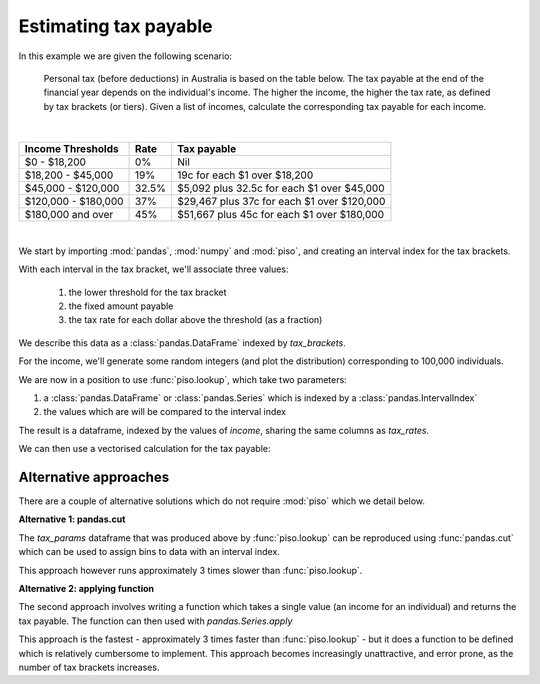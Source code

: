 .. _user_guide.tax_example:


Estimating tax payable
=======================================

.. ipython:: python
    :suppress:

    import matplotlib.pyplot as plt
    plt.style.use('seaborn')

In this example we are given the following scenario:

    Personal tax (before deductions) in Australia is based on the
    table below.  The tax payable at the end of the financial year
    depends on the individual's income.  The higher the income, the
    higher the tax rate, as defined by tax brackets (or tiers).
    Given a list of incomes, calculate the corresponding tax payable
    for each income.

|

+---------------------+--------+--------------------------------------------+
| Income Thresholds   |   Rate |                                Tax payable |
+=====================+========+============================================+
| $0 - $18,200        |     0% |                                        Nil |
+---------------------+--------+--------------------------------------------+
| $18,200 - $45,000   |    19% |               19c for each $1 over $18,200 |
+---------------------+--------+--------------------------------------------+
| $45,000 - $120,000  |  32.5% | $5,092 plus 32.5c for each $1 over $45,000 |
+---------------------+--------+--------------------------------------------+
| $120,000 - $180,000 |    37% | $29,467 plus 37c for each $1 over $120,000 |
+---------------------+--------+--------------------------------------------+
| $180,000 and over   |    45% | $51,667 plus 45c for each $1 over $180,000 |
+---------------------+--------+--------------------------------------------+

|

We start by importing :mod:`pandas`, :mod:`numpy` and :mod:`piso`, and creating an interval index for the tax brackets.

.. ipython:: python

    import pandas as pd
    import numpy as np
    import piso

    tax_brackets = pd.IntervalIndex.from_breaks(
        [0,18200,45000,120000,180000,np.inf],
        closed="left",
    )
    tax_brackets

With each interval in the tax bracket, we'll associate three values:

    1) the lower threshold for the tax bracket
    2) the fixed amount payable
    3) the tax rate for each dollar above the threshold (as a fraction)
    
We describe this data as a :class:`pandas.DataFrame` indexed by `tax_brackets`.

.. ipython:: python

    tax_rates = pd.DataFrame(
        {
            "threshold":tax_brackets.left,
            "fixed":[0, 0, 5092, 29467, 51667],
            "rate":[0, 0.19, 0.325, 0.37, 0.45],
        },
        index = tax_brackets,
    )
    tax_rates


For the income, we'll generate some random integers (and plot the distribution) corresponding to 100,000 individuals.

.. ipython:: python

    income = pd.Series(np.random.beta(5,50, size=100000)*1e6).astype(int)
    @savefig case_study_tax_income_dist.png
    income.plot.hist(bins=20);

We are now in a position to use :func:`piso.lookup`, which take two parameters:

1) a :class:`pandas.DataFrame` or :class:`pandas.Series` which is indexed by a :class:`pandas.IntervalIndex`
2) the values which are will be compared to the interval index

.. ipython:: python

    tax_params = piso.lookup(tax_rates, income)
    tax_params

The result is a dataframe, indexed by the values of `income`, sharing the same columns as `tax_rates`.

We can then use a vectorised calculation for the tax payable:

.. ipython:: python

   tax_params["fixed"] + (tax_params.index-tax_params["threshold"])*tax_params["rate"]


Alternative approaches
-----------------------

There are a couple of alternative solutions which do not require :mod:`piso` which we detail below.

**Alternative 1: pandas.cut**

The `tax_params` dataframe that was produced above by :func:`piso.lookup` can be reproduced using :func:`pandas.cut` which can be used to assign bins to data with an interval index.

.. ipython:: python

    tax_params = tax_rates.loc[pd.cut(income, tax_brackets)].set_index(income)
    tax_params

This approach however runs approximately 3 times slower than :func:`piso.lookup`.


**Alternative 2: applying function**

The second approach involves writing a function which takes a single value (an income for an individual) and returns the tax payable.
The function can then used with `pandas.Series.apply`

.. ipython:: python

    def calc_tax(value):
        if value <= 18200:
            tax = 0
        elif value <= 45000:
            tax = (value-18200)*0.19
        elif value <= 120000:
            tax = 5092 + (value-45000)*0.325
        elif value <= 180000:
            tax = 29467 + (value-120000)*0.37
        else:
            tax = 51667 + (value-180000)*0.45
        return tax

    income.apply(calc_tax)

This approach is the fastest - approximately 3 times faster than :func:`piso.lookup` - but it does a function to be defined which is relatively cumbersome to implement.  This approach becomes increasingly unattractive, and error prone, as the number of tax brackets increases.



